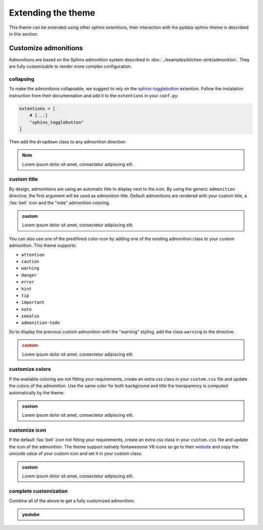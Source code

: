 ===================
Extending the theme
===================

This theme can be extended using other sphinx extentions, their interaction with the pydata-sphinx-theme is described in this section.

Customize admonitions
=====================

Admonitions are based on the Sphinx admonition system described in :doc:`../examples/kitchen-sink/admonition`. They are fully customizable to render more complex configuration.

collapsing
----------

To make the admonitions collapsable, we suggest to rely on the `sphinx-togglebutton <https://sphinx-togglebutton.readthedocs.io/en/latest/>`__ extention. Follow the instalation instruction from their documentation and add it to the ``extentions`` in your ``conf.py``:

.. code-block:: python

    extentions = [
        # [...]
        "sphinx_togglebutton"
    ]

Then add the ``dropdown`` class to any admonition directive:

.. note::
    :class: dropdown

    Lorem ipsum dolor sit amet, consectetur adipiscing elit.

.. tab-set::

    .. tab-item:: rst

        .. code-block:: rst

            .. note::
                :class: dropdown

                Lorem ipsum dolor sit amet, consectetur adipiscing elit.

custom title
------------

By design, admonitions are using an automatic title to display next to the icon. By using the generic ``admonition`` directive, the first argument will be used as admonition title.
Default admonitions are rendered with your custom title, a :fas:`bell` icon and the "note" admonition coloring.

.. admonition:: custom

    Lorem ipsum dolor sit amet, consectetur adipiscing elit.

.. tab-set::

    .. tab-item:: rst

        .. code-block:: rst

            .. admonition:: custom

                Lorem ipsum dolor sit amet, consectetur adipiscing elit.

You can also use one of the predifined color-icon by adding one of the existing admonition class to your custom admonition. This theme supports:

-   ``attention``
-   ``caution``
-   ``warning``
-   ``danger``
-   ``error``
-   ``hint``
-   ``tip``
-   ``important``
-   ``note``
-   ``seealso``
-   ``admonition-todo``

So to display the previous custom admonition with the "warning" styling, add the class ``warning`` to the directive:

.. admonition:: custom
    :class: warning

    Lorem ipsum dolor sit amet, consectetur adipiscing elit.

.. tab-set::

    .. tab-item:: rst

        .. code-block:: rst

            .. admonition:: custom
                :class: warning

                Lorem ipsum dolor sit amet, consectetur adipiscing elit.

customize colors
----------------

If the available coloring are not fitting your requirements, create an extra css class in your ``custom.css`` file and update the colors of the admonition. Use the same color for both background and title the transparency is computed automatically by the theme.

.. admonition:: custom
    :class: admonition-olive

    Lorem ipsum dolor sit amet, consectetur adipiscing elit.

.. tab-set::

    .. tab-item:: rst

        .. code-block:: rst

            .. admonition:: custom
                :class: admonition-olive

                Lorem ipsum dolor sit amet, consectetur adipiscing elit.

    .. tab-item:: css

        .. code-block:: css

            /* <your static path>/custom.css */

            div.admonition.admonition-olive {
              border-color: olive;
            }
            div.admonition.admonition-olive > .admonition-title:before {
              background-color: olive;
            }
            div.admonition.admonition-olive > .admonition-title:after {
              color: olive;
            }

customize icon
--------------

If the default :fas:`bell` icon not fitting your requirements, create an extra css class in your ``custom.css`` file and update the icon of the admonition. The theme support natively fontawesome V6 icons so go to their `website <https://fontawesome.com>`__ and copy the unicode value of your custom icon and set it in your custom class:

.. admonition:: custom
    :class: admonition-icon

    Lorem ipsum dolor sit amet, consectetur adipiscing elit.

.. tab-set::

    .. tab-item:: rst

        .. code-block:: rst

            .. admonition:: custom
                :class: admonition-icon

                Lorem ipsum dolor sit amet, consectetur adipiscing elit.

    .. tab-item:: css

        .. code-block:: css

            /* <your static path>/custom.css */

            div.admonition.admonition-icon > .admonition-title:after {
              content: "\f24e" /* the fa-scale icon */
            }

complete customization
----------------------

Combine all of the above to get a fully customized admonition:

.. admonition:: youtube
    :class: dropdown admonition-youtube

    ..  youtube:: dQw4w9WgXcQ

.. tab-set::

    .. tab-item:: rst

        .. code-block:: rst

            .. admonition:: youtube
                :class: dropdown admonition-youtube

                ..  youtube:: dQw4w9WgXcQ

    .. tab-item:: css

        .. code-block:: css

            /* <your static path>/custom.css */

            div.admonition.admonition-youtube {
              border-color: #FF0000; /* the youtube red */
            }
            div.admonition.admonition-youtube > .admonition-title:before {
              background-color: #FF0000;
            }
            div.admonition.admonition-youtube > .admonition-title:after {
              color: #FF0000;
              content: "\f26c"; /* fa-brands fa-tv */
            }
